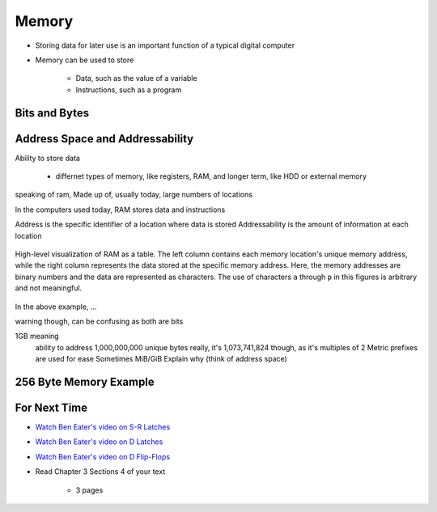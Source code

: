******
Memory
******

* Storing data for later use is an important function of a typical digital computer
* Memory can be used to store

    * Data, such as the value of a variable
    * Instructions, such as a program



Bits and Bytes
==============



Address Space and Addressability
================================

Ability to store data

    * differnet types of memory, like registers, RAM, and longer term, like HDD or external memory


speaking of ram, Made up of, usually today, large numbers of locations

In the computers used today, RAM stores data and instructions


Address is the specific identifier of a location where data is stored
Addressability is the amount of information at each location


.. figure:: memory_abstract_idea.png
    :width: 500 px
    :align: center

    High-level visualization of RAM as a table. The left column contains each memory location's unique memory address,
    while the right column represents the data stored at the specific memory address. Here, the memory addresses are
    binary numbers and the data are represented as characters. The use of characters ``a`` through ``p`` in this figures
    is arbitrary and not meaningful.


In the above example, ...


warning though, can be confusing as both are bits





1GB meaning
    ability to address 1,000,000,000 unique bytes
    really, it's 1,073,741,824 though, as it's multiples of 2
    Metric prefixes are used for ease
    Sometimes MiB/GiB
    Explain why (think of address space)









256 Byte Memory Example
=======================



For Next Time
=============

* `Watch Ben Eater's video on S-R Latches <https://www.youtube.com/watch?v=KM0DdEaY5sY>`_
* `Watch Ben Eater's video on D Latches <https://www.youtube.com/watch?v=peCh_859q7Q>`_
* `Watch Ben Eater's video on D Flip-Flops <https://www.youtube.com/watch?v=YW-_GkUguMM>`_
* Read Chapter 3 Sections 4 of your text

    * 3 pages